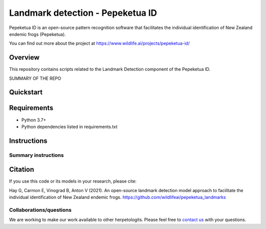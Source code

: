 ==================
Landmark detection - Pepeketua ID
==================

Pepeketua ID is an open-source pattern recognition software that facilitates the individual identification of New Zealand endemic frogs (Pepeketua).

.. image:: images/Pepeketua_id_overview.png
   :align: center
   :alt: "(Overview of the three main modules and the components of the Koster Seafloor Observatory.")
    
You can find out more about the project at https://www.wildlife.ai/projects/pepeketua-id/

Overview
------------

This repository contains scripts related to the Landmark Detection component of the Pepeketua ID. 

SUMMARY OF THE REPO

.. image:: images/Landmark_example.png
   :align: center
   :alt: "(Example of the frog landmarks predicted by the model.")
   

Quickstart
--------------------

.. image:: https://mybinder.org/badge_logo.svg
   :target: https://mybinder.org/v2/gh/wildlifeai/pepeketua_landmarks/HEAD


Requirements
------------

* Python 3.7+
* Python dependencies listed in requirements.txt

Instructions
-------------------------

Summary instructions
~~~~


Citation
--------

If you use this code or its models in your research, please cite:

Hay G, Carmon E, Vinograd B, Anton V (2021). An open-source landmark detection model approach to facilitate the individual identification of New Zealand endemic frogs. https://github.com/wildlifeai/pepeketua_landmarks


Collaborations/questions
~~~~~~~~~~~~

We are working to make our work available to other herpetologits. Please feel free to `contact us`_ with your questions.

.. _contact us: contact@wildlife.ai
